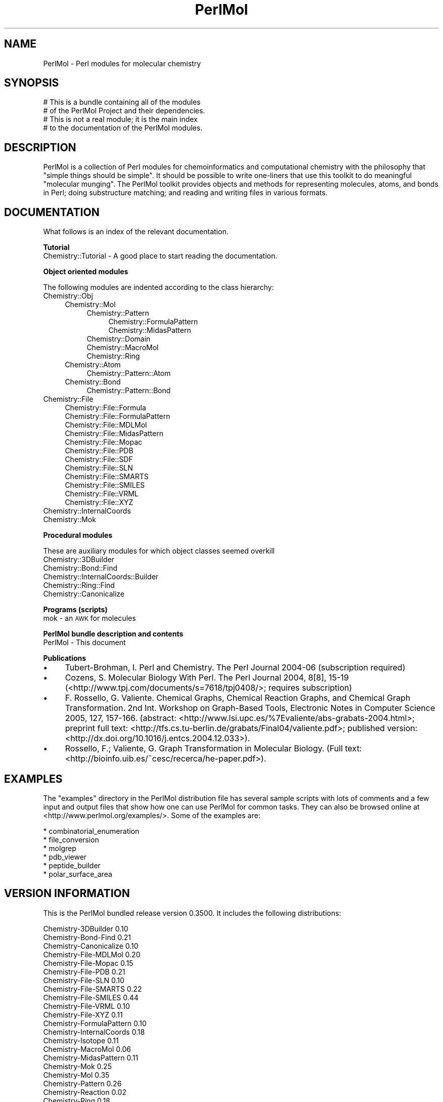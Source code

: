 .\" Automatically generated by Pod::Man 2.16 (Pod::Simple 3.05)
.\"
.\" Standard preamble:
.\" ========================================================================
.de Sh \" Subsection heading
.br
.if t .Sp
.ne 5
.PP
\fB\\$1\fR
.PP
..
.de Sp \" Vertical space (when we can't use .PP)
.if t .sp .5v
.if n .sp
..
.de Vb \" Begin verbatim text
.ft CW
.nf
.ne \\$1
..
.de Ve \" End verbatim text
.ft R
.fi
..
.\" Set up some character translations and predefined strings.  \*(-- will
.\" give an unbreakable dash, \*(PI will give pi, \*(L" will give a left
.\" double quote, and \*(R" will give a right double quote.  \*(C+ will
.\" give a nicer C++.  Capital omega is used to do unbreakable dashes and
.\" therefore won't be available.  \*(C` and \*(C' expand to `' in nroff,
.\" nothing in troff, for use with C<>.
.tr \(*W-
.ds C+ C\v'-.1v'\h'-1p'\s-2+\h'-1p'+\s0\v'.1v'\h'-1p'
.ie n \{\
.    ds -- \(*W-
.    ds PI pi
.    if (\n(.H=4u)&(1m=24u) .ds -- \(*W\h'-12u'\(*W\h'-12u'-\" diablo 10 pitch
.    if (\n(.H=4u)&(1m=20u) .ds -- \(*W\h'-12u'\(*W\h'-8u'-\"  diablo 12 pitch
.    ds L" ""
.    ds R" ""
.    ds C` ""
.    ds C' ""
'br\}
.el\{\
.    ds -- \|\(em\|
.    ds PI \(*p
.    ds L" ``
.    ds R" ''
'br\}
.\"
.\" Escape single quotes in literal strings from groff's Unicode transform.
.ie \n(.g .ds Aq \(aq
.el       .ds Aq '
.\"
.\" If the F register is turned on, we'll generate index entries on stderr for
.\" titles (.TH), headers (.SH), subsections (.Sh), items (.Ip), and index
.\" entries marked with X<> in POD.  Of course, you'll have to process the
.\" output yourself in some meaningful fashion.
.ie \nF \{\
.    de IX
.    tm Index:\\$1\t\\n%\t"\\$2"
..
.    nr % 0
.    rr F
.\}
.el \{\
.    de IX
..
.\}
.\"
.\" Accent mark definitions (@(#)ms.acc 1.5 88/02/08 SMI; from UCB 4.2).
.\" Fear.  Run.  Save yourself.  No user-serviceable parts.
.    \" fudge factors for nroff and troff
.if n \{\
.    ds #H 0
.    ds #V .8m
.    ds #F .3m
.    ds #[ \f1
.    ds #] \fP
.\}
.if t \{\
.    ds #H ((1u-(\\\\n(.fu%2u))*.13m)
.    ds #V .6m
.    ds #F 0
.    ds #[ \&
.    ds #] \&
.\}
.    \" simple accents for nroff and troff
.if n \{\
.    ds ' \&
.    ds ` \&
.    ds ^ \&
.    ds , \&
.    ds ~ ~
.    ds /
.\}
.if t \{\
.    ds ' \\k:\h'-(\\n(.wu*8/10-\*(#H)'\'\h"|\\n:u"
.    ds ` \\k:\h'-(\\n(.wu*8/10-\*(#H)'\`\h'|\\n:u'
.    ds ^ \\k:\h'-(\\n(.wu*10/11-\*(#H)'^\h'|\\n:u'
.    ds , \\k:\h'-(\\n(.wu*8/10)',\h'|\\n:u'
.    ds ~ \\k:\h'-(\\n(.wu-\*(#H-.1m)'~\h'|\\n:u'
.    ds / \\k:\h'-(\\n(.wu*8/10-\*(#H)'\z\(sl\h'|\\n:u'
.\}
.    \" troff and (daisy-wheel) nroff accents
.ds : \\k:\h'-(\\n(.wu*8/10-\*(#H+.1m+\*(#F)'\v'-\*(#V'\z.\h'.2m+\*(#F'.\h'|\\n:u'\v'\*(#V'
.ds 8 \h'\*(#H'\(*b\h'-\*(#H'
.ds o \\k:\h'-(\\n(.wu+\w'\(de'u-\*(#H)/2u'\v'-.3n'\*(#[\z\(de\v'.3n'\h'|\\n:u'\*(#]
.ds d- \h'\*(#H'\(pd\h'-\w'~'u'\v'-.25m'\f2\(hy\fP\v'.25m'\h'-\*(#H'
.ds D- D\\k:\h'-\w'D'u'\v'-.11m'\z\(hy\v'.11m'\h'|\\n:u'
.ds th \*(#[\v'.3m'\s+1I\s-1\v'-.3m'\h'-(\w'I'u*2/3)'\s-1o\s+1\*(#]
.ds Th \*(#[\s+2I\s-2\h'-\w'I'u*3/5'\v'-.3m'o\v'.3m'\*(#]
.ds ae a\h'-(\w'a'u*4/10)'e
.ds Ae A\h'-(\w'A'u*4/10)'E
.    \" corrections for vroff
.if v .ds ~ \\k:\h'-(\\n(.wu*9/10-\*(#H)'\s-2\u~\d\s+2\h'|\\n:u'
.if v .ds ^ \\k:\h'-(\\n(.wu*10/11-\*(#H)'\v'-.4m'^\v'.4m'\h'|\\n:u'
.    \" for low resolution devices (crt and lpr)
.if \n(.H>23 .if \n(.V>19 \
\{\
.    ds : e
.    ds 8 ss
.    ds o a
.    ds d- d\h'-1'\(ga
.    ds D- D\h'-1'\(hy
.    ds th \o'bp'
.    ds Th \o'LP'
.    ds ae ae
.    ds Ae AE
.\}
.rm #[ #] #H #V #F C
.\" ========================================================================
.\"
.IX Title "PerlMol 3"
.TH PerlMol 3 "2015-03-04" "perl v5.10.0" "User Contributed Perl Documentation"
.\" For nroff, turn off justification.  Always turn off hyphenation; it makes
.\" way too many mistakes in technical documents.
.if n .ad l
.nh
.SH "NAME"
PerlMol \- Perl modules for molecular chemistry
.SH "SYNOPSIS"
.IX Header "SYNOPSIS"
.Vb 4
\&    # This is a bundle containing all of the modules
\&    # of the PerlMol Project and their dependencies.
\&    # This is not a real module; it is the main index
\&    # to the documentation of the PerlMol modules.
.Ve
.SH "DESCRIPTION"
.IX Header "DESCRIPTION"
PerlMol is a collection of Perl modules for chemoinformatics and computational
chemistry with the philosophy that \*(L"simple things should be simple\*(R". It should
be possible to write one-liners that use this toolkit to do meaningful
\&\*(L"molecular munging\*(R". The PerlMol toolkit provides objects and methods for
representing molecules, atoms, and bonds in Perl; doing substructure matching;
and reading and writing files in various formats.
.SH "DOCUMENTATION"
.IX Header "DOCUMENTATION"
What follows is an index of the relevant documentation.
.Sh "Tutorial"
.IX Subsection "Tutorial"
.IP "Chemistry::Tutorial \- A good place to start reading the documentation." 4
.IX Item "Chemistry::Tutorial - A good place to start reading the documentation."
.Sh "Object oriented modules"
.IX Subsection "Object oriented modules"
The following modules are indented according to the class hierarchy:
.IP "Chemistry::Obj" 4
.IX Item "Chemistry::Obj"
.RS 4
.PD 0
.IP "Chemistry::Mol" 4
.IX Item "Chemistry::Mol"
.RS 4
.IP "Chemistry::Pattern" 4
.IX Item "Chemistry::Pattern"
.RS 4
.IP "Chemistry::FormulaPattern" 4
.IX Item "Chemistry::FormulaPattern"
.IP "Chemistry::MidasPattern" 4
.IX Item "Chemistry::MidasPattern"
.RE
.RS 4
.RE
.IP "Chemistry::Domain" 4
.IX Item "Chemistry::Domain"
.IP "Chemistry::MacroMol" 4
.IX Item "Chemistry::MacroMol"
.IP "Chemistry::Ring" 4
.IX Item "Chemistry::Ring"
.RE
.RS 4
.RE
.IP "Chemistry::Atom" 4
.IX Item "Chemistry::Atom"
.RS 4
.IP "Chemistry::Pattern::Atom" 4
.IX Item "Chemistry::Pattern::Atom"
.RE
.RS 4
.RE
.IP "Chemistry::Bond" 4
.IX Item "Chemistry::Bond"
.RS 4
.IP "Chemistry::Pattern::Bond" 4
.IX Item "Chemistry::Pattern::Bond"
.RE
.RS 4
.RE
.RE
.RS 4
.RE
.IP "Chemistry::File" 4
.IX Item "Chemistry::File"
.RS 4
.IP "Chemistry::File::Formula" 4
.IX Item "Chemistry::File::Formula"
.IP "Chemistry::File::FormulaPattern" 4
.IX Item "Chemistry::File::FormulaPattern"
.IP "Chemistry::File::MDLMol" 4
.IX Item "Chemistry::File::MDLMol"
.IP "Chemistry::File::MidasPattern" 4
.IX Item "Chemistry::File::MidasPattern"
.IP "Chemistry::File::Mopac" 4
.IX Item "Chemistry::File::Mopac"
.IP "Chemistry::File::PDB" 4
.IX Item "Chemistry::File::PDB"
.IP "Chemistry::File::SDF" 4
.IX Item "Chemistry::File::SDF"
.IP "Chemistry::File::SLN" 4
.IX Item "Chemistry::File::SLN"
.IP "Chemistry::File::SMARTS" 4
.IX Item "Chemistry::File::SMARTS"
.IP "Chemistry::File::SMILES" 4
.IX Item "Chemistry::File::SMILES"
.IP "Chemistry::File::VRML" 4
.IX Item "Chemistry::File::VRML"
.IP "Chemistry::File::XYZ" 4
.IX Item "Chemistry::File::XYZ"
.RE
.RS 4
.RE
.IP "Chemistry::InternalCoords" 4
.IX Item "Chemistry::InternalCoords"
.IP "Chemistry::Mok" 4
.IX Item "Chemistry::Mok"
.PD
.Sh "Procedural modules"
.IX Subsection "Procedural modules"
These are auxiliary modules for which object classes seemed overkill
.IP "Chemistry::3DBuilder" 4
.IX Item "Chemistry::3DBuilder"
.PD 0
.IP "Chemistry::Bond::Find" 4
.IX Item "Chemistry::Bond::Find"
.IP "Chemistry::InternalCoords::Builder" 4
.IX Item "Chemistry::InternalCoords::Builder"
.IP "Chemistry::Ring::Find" 4
.IX Item "Chemistry::Ring::Find"
.IP "Chemistry::Canonicalize" 4
.IX Item "Chemistry::Canonicalize"
.PD
.Sh "Programs (scripts)"
.IX Subsection "Programs (scripts)"
.IP "mok \- an \s-1AWK\s0 for molecules" 4
.IX Item "mok - an AWK for molecules"
.Sh "PerlMol bundle description and contents"
.IX Subsection "PerlMol bundle description and contents"
.PD 0
.IP "PerlMol \- This document" 4
.IX Item "PerlMol - This document"
.PD
.Sh "Publications"
.IX Subsection "Publications"
.IP "\(bu" 4
Tubert-Brohman, I. Perl and Chemistry. The Perl Journal 2004\-06 (subscription
required)
.IP "\(bu" 4
Cozens, S. Molecular Biology With Perl. The Perl Journal 2004, 8[8], 15\-19 
(<http://www.tpj.com/documents/s=7618/tpj0408/>; requires subscription)
.IP "\(bu" 4
F. Rossello\*', G. Valiente. Chemical Graphs, Chemical Reaction Graphs, and
Chemical Graph Transformation. 2nd Int. Workshop on Graph-Based Tools,
Electronic Notes in Computer Science 2005, 127, 157\-166. (abstract:
<http://www.lsi.upc.es/%7Evaliente/abs\-grabats\-2004.html>; preprint full text:
<http://tfs.cs.tu\-berlin.de/grabats/Final04/valiente.pdf>; published version:
<http://dx.doi.org/10.1016/j.entcs.2004.12.033>).
.IP "\(bu" 4
Rossello\*', F.; Valiente, G. Graph Transformation in Molecular Biology. (Full
text: <http://bioinfo.uib.es/~cesc/recerca/he\-paper.pdf>).
.SH "EXAMPLES"
.IX Header "EXAMPLES"
The \*(L"examples\*(R" directory in the PerlMol distribution file has several sample
scripts with lots of comments and a few input and output files that show how
one can use PerlMol for common tasks. They can also be browsed online at
<http://www.perlmol.org/examples/>. Some of the examples are:
.PP
.Vb 6
\&    * combinatorial_enumeration
\&    * file_conversion
\&    * molgrep
\&    * pdb_viewer
\&    * peptide_builder
\&    * polar_surface_area
.Ve
.SH "VERSION INFORMATION"
.IX Header "VERSION INFORMATION"
This is the PerlMol bundled release version 0.3500. It includes the following
distributions:
.PP
.Vb 10
\&    Chemistry\-3DBuilder             0.10
\&    Chemistry\-Bond\-Find             0.21
\&    Chemistry\-Canonicalize          0.10
\&    Chemistry\-File\-MDLMol           0.20
\&    Chemistry\-File\-Mopac            0.15
\&    Chemistry\-File\-PDB              0.21
\&    Chemistry\-File\-SLN              0.10
\&    Chemistry\-File\-SMARTS           0.22
\&    Chemistry\-File\-SMILES           0.44
\&    Chemistry\-File\-VRML             0.10
\&    Chemistry\-File\-XYZ              0.11
\&    Chemistry\-FormulaPattern        0.10
\&    Chemistry\-InternalCoords        0.18
\&    Chemistry\-Isotope               0.11
\&    Chemistry\-MacroMol              0.06
\&    Chemistry\-MidasPattern          0.11
\&    Chemistry\-Mok                   0.25
\&    Chemistry\-Mol                   0.35
\&    Chemistry\-Pattern               0.26
\&    Chemistry\-Reaction              0.02
\&    Chemistry\-Ring                  0.18
\&    Math\-VectorReal                 1.02
\&    Parse\-Yapp                      1.05
\&    Statistics\-Regression           0.15
.Ve
.PP
The version number of a PerlMol bundle is always the same as the version number
of the included Chemistry-Mol distribution, plus two extra digits that
distinguish between different bundles based on the same Chemistry-Mol
distribution.
.SH "SEE ALSO"
.IX Header "SEE ALSO"
The PerlMol website <http://www.perlmol.org/>
.SH "AUTHOR"
.IX Header "AUTHOR"
Ivan Tubert-Brohman <itub@cpan.org>
.SH "COPYRIGHT"
.IX Header "COPYRIGHT"
Copyright (c) 2005 Ivan Tubert-Brohman All rights reserved. This program is
free software; you can redistribute it and/or modify it under the same terms as
Perl itself.
